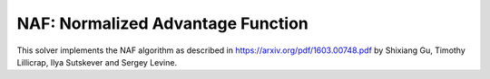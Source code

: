 **********************************
NAF: Normalized Advantage Function
**********************************

This solver implements the NAF algorithm as described in https://arxiv.org/pdf/1603.00748.pdf by Shixiang Gu, Timothy Lillicrap, Ilya Sutskever and Sergey Levine.
